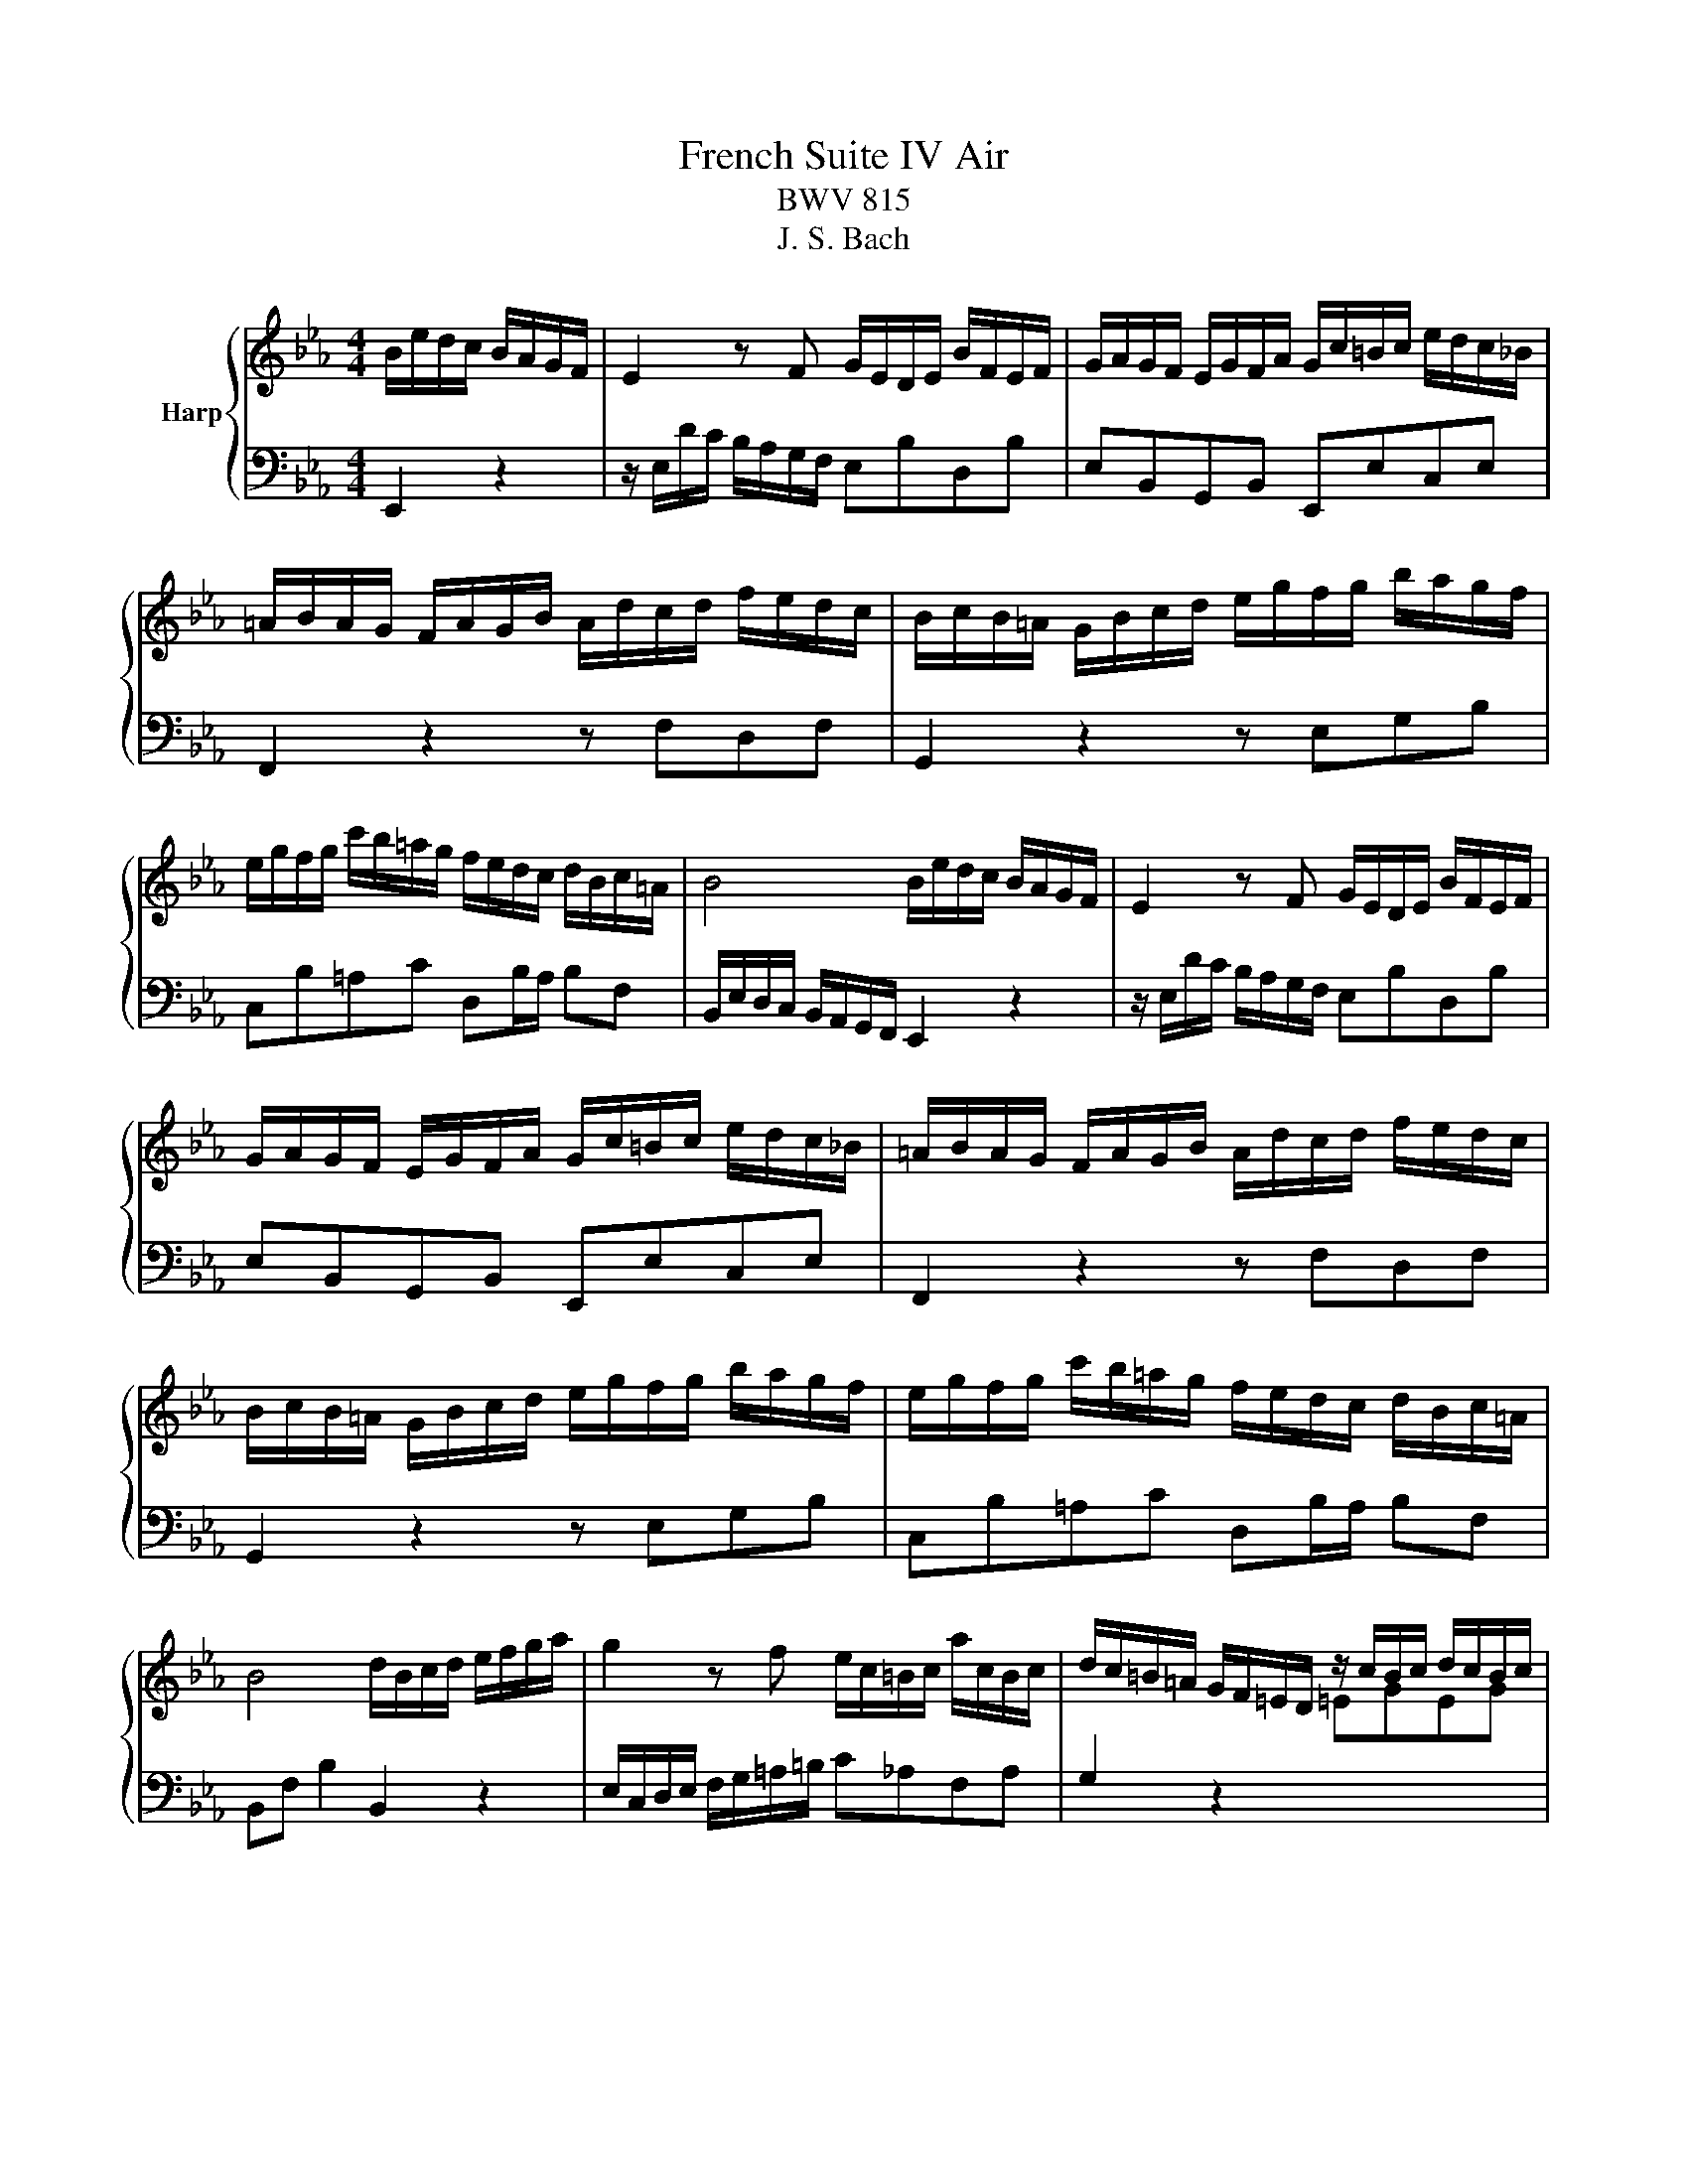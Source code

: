X:1
T:French Suite IV Air
T:BWV 815
T:J. S. Bach
%%score { 1 | 2 }
L:1/8
M:4/4
K:Eb
V:1 treble nm="Harp"
V:2 bass 
V:1
 B/e/d/c/ B/A/G/F/ | E2 z F G/E/D/E/ B/F/E/F/ | G/A/G/F/ E/G/F/A/ G/c/=B/c/ e/d/c/_B/ | %3
 =A/B/A/G/ F/A/G/B/ A/d/c/d/ f/e/d/c/ | B/c/B/=A/ G/B/c/d/ e/g/f/g/ b/a/g/f/ | %5
 e/g/f/g/ c'/b/=a/g/ f/e/d/c/ d/B/c/=A/ | B4 B/e/d/c/ B/A/G/F/ | E2 z F G/E/D/E/ B/F/E/F/ | %8
 G/A/G/F/ E/G/F/A/ G/c/=B/c/ e/d/c/_B/ | =A/B/A/G/ F/A/G/B/ A/d/c/d/ f/e/d/c/ | %10
 B/c/B/=A/ G/B/c/d/ e/g/f/g/ b/a/g/f/ | e/g/f/g/ c'/b/=a/g/ f/e/d/c/ d/B/c/=A/ | %12
 B4 d/B/c/d/ e/f/g/a/ | g2 z f e/c/=B/c/ a/c/B/c/ | d/c/=B/=A/ G/F/=E/D/ z/ c/B/c/ d/c/B/c/ | %15
 a/f/c z2 z/ B/=A/B/ c/B/A/B/ | g/e/B z2 z f/e/ d/e/f- | fe/d/ c/d/e- ed/c/ g/f/e/d/ | %18
 c2 z2 z/ c/d/e/ d/c/B/=A/ | f2 z =A B/F/G/A/ B/d/c/e/ | d/B/c/d/ e/g/f/a/ g/e/f/g/ a/g/f/e/ | %21
 _d/B/c/f/ e/=d/c/B/ A/F/G/e/ d/c/B/A/ | G/E/F z2 B/e/d/c/ B/A/G/F/ | E2 z F G/c/B/A/ G/F/E/_D/ | %24
 C/_D/C/B,/ A,/C/B,/D/ C/F/=E/F/ A/G/F/_E/ | D/E/D/C/ B,/D/C/E/ D/G/F/G/ B/A/G/F/ | %26
 E/F/E/D/ C/E/F/G/ A/c/B/c/ e/_d/c/B/ | A/c/B/c/ f/e/d/c/ B/A/G/F/ G/e/F/d/ | %28
 E4 d/B/c/d/ e/f/g/a/ | g2 z f e/c/=B/c/ a/c/B/c/ | d/c/=B/=A/ G/F/=E/D/ z/ c/B/c/ d/c/B/c/ | %31
 a/f/c z2 z/ B/=A/B/ c/B/A/B/ | g/e/B z2 z f/e/ d/e/f- | fe/d/ c/d/e- ed/c/ g/f/e/d/ | %34
 c2 z2 z/ c/d/e/ d/c/B/=A/ | f2 z =A B/F/G/A/ B/d/c/e/ | d/B/c/d/ e/g/f/a/ g/e/f/g/ a/g/f/e/ | %37
 _d/B/c/f/ e/=d/c/B/ A/F/G/e/ d/c/B/A/ | G/E/F z2 B/e/d/c/ B/A/G/F/ | E2 z F G/c/B/A/ G/F/E/_D/ | %40
 C/_D/C/B,/ A,/C/B,/D/ C/F/=E/F/ A/G/F/_E/ | D/E/D/C/ B,/D/C/E/ D/G/F/G/ B/A/G/F/ | %42
 E/F/E/D/ C/E/F/G/ A/c/B/c/ e/_d/c/B/ | A/c/B/c/ f/e/d/c/ B/A/G/F/ G/e/F/d/ | !fermata!E4 z4 |] %45
V:2
 E,,2 z2 | z/ E,/D/C/ B,/A,/G,/F,/ E,B,D,B, | E,B,,G,,B,, E,,E,C,E, | F,,2 z2 z F,D,F, | %4
 G,,2 z2 z E,G,B, | C,B,=A,C D,B,/A,/ B,F, | B,,/E,/D,/C,/ B,,/A,,/G,,/F,,/ E,,2 z2 | %7
 z/ E,/D/C/ B,/A,/G,/F,/ E,B,D,B, | E,B,,G,,B,, E,,E,C,E, | F,,2 z2 z F,D,F, | G,,2 z2 z E,G,B, | %11
 C,B,=A,C D,B,/A,/ B,F, | B,,F, B,2 B,,2 z2 | E,/C,/D,/E,/ F,/G,/=A,/=B,/ C_A,F,A, | %14
 G,2 z2[I:staff -1] =EGEG |[I:staff +1] F, z/[I:staff -1] B/ A/G/F/E/ DFDF | %16
[I:staff +1] E, z/[I:staff -1] A/ G/F/E/D/ C/B/A/G/ F/E/D/C/ | %17
 =B,/A/G/F/ E/D/C/_B,/[I:staff +1] A,/G,/A,/F,/ G,G,, | z/ C,/D,/E,/ F,/G,/=A,/=B,/ C_B,A,G, | %19
 =A,/E,/F,/G,/ F,/E,/D,/C,/ D,/C,/D,/E,/ D,/C,/B,,/=A,,/ | B,,A,G,B, E,_D,C,E, | %21
 A,,A,G,E, D,E,A,F, | B,>C B,/A,/G,/F,/ E,2 z2 | z/ E,/D/C/ B,/A,/G,/F,/ E,G,E,G, | %24
 A,E,C,E, A,,A,F,A, | B,,2 z2 z B,G,B, | C,2 z2 z A,CE | F,EDF G,E/D/ EB, | E,B,, E,,2 B,,2 z2 | %29
 E,/C,/D,/E,/ F,/G,/=A,/=B,/ C_A,F,A, | G,2 z2[I:staff -1] =EGEG | %31
[I:staff +1] F, z/[I:staff -1] B/ A/G/F/E/ DFDF | %32
[I:staff +1] E, z/[I:staff -1] A/ G/F/E/D/ C/B/A/G/ F/E/D/C/ | %33
 =B,/A/G/F/ E/D/C/_B,/[I:staff +1] A,/G,/A,/F,/ G,G,, | z/ C,/D,/E,/ F,/G,/=A,/=B,/ C_B,A,G, | %35
 =A,/E,/F,/G,/ F,/E,/D,/C,/ D,/C,/D,/E,/ D,/C,/B,,/=A,,/ | B,,A,G,B, E,_D,C,E, | %37
 A,,A,G,E, D,E,A,F, | B,>C B,/A,/G,/F,/ E,2 z2 | z/ E,/D/C/ B,/A,/G,/F,/ E,G,E,G, | %40
 A,E,C,E, A,,A,F,A, | B,,2 z2 z B,G,B, | C,2 z2 z A,CE | F,EDF G,E/D/ EB, | %44
 E,B,, !fermata!E,,2 z4 |] %45


